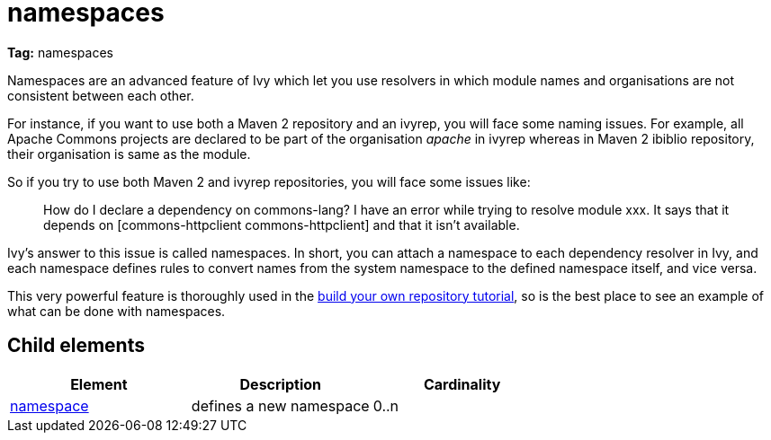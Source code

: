 ////
   Licensed to the Apache Software Foundation (ASF) under one
   or more contributor license agreements.  See the NOTICE file
   distributed with this work for additional information
   regarding copyright ownership.  The ASF licenses this file
   to you under the Apache License, Version 2.0 (the
   "License"); you may not use this file except in compliance
   with the License.  You may obtain a copy of the License at

     http://www.apache.org/licenses/LICENSE-2.0

   Unless required by applicable law or agreed to in writing,
   software distributed under the License is distributed on an
   "AS IS" BASIS, WITHOUT WARRANTIES OR CONDITIONS OF ANY
   KIND, either express or implied.  See the License for the
   specific language governing permissions and limitations
   under the License.
////

= namespaces

*Tag:* namespaces

Namespaces are an advanced feature of Ivy which let you use resolvers in which module names and organisations are not consistent between each other.

For instance, if you want to use both a Maven 2 repository and an ivyrep, you will face some naming issues. For example, all Apache Commons projects are declared to be part of the organisation __apache__ in ivyrep whereas in Maven 2 ibiblio repository, their organisation is same as the module.

So if you try to use both Maven 2 and ivyrep repositories, you will face some issues like:
[quote]
_______
How do I declare a dependency on commons-lang?
I have an error while trying to resolve module xxx. It says that it depends on [commons-httpclient commons-httpclient] and that it isn't available.
_______

Ivy's answer to this issue is called namespaces. In short, you can attach a namespace to each dependency resolver in Ivy, and each namespace defines rules to convert names from the system namespace to the defined namespace itself, and vice versa.

This very powerful feature is thoroughly used in the link:../tutorial/build-repository/advanced.html[build your own repository tutorial], so is the best place to see an example of what can be done with namespaces.


== Child elements


[options="header"]
|=======
|Element|Description|Cardinality
|link:../settings/namespace.html[namespace]|defines a new namespace|0..n
|=======
